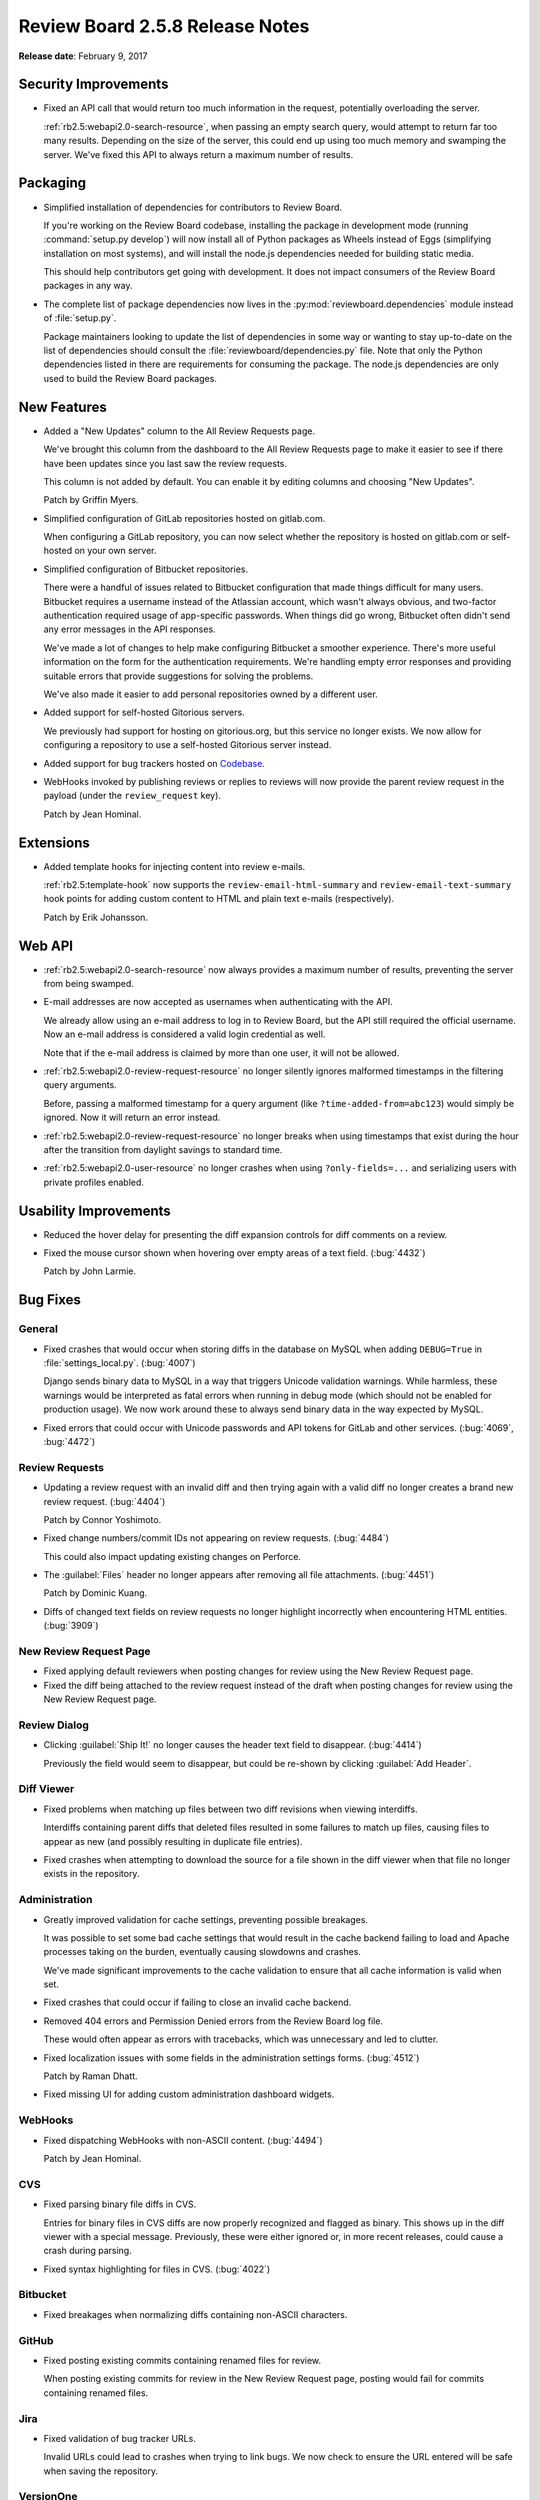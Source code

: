 ================================
Review Board 2.5.8 Release Notes
================================

**Release date**: February 9, 2017


Security Improvements
=====================

* Fixed an API call that would return too much information in the request,
  potentially overloading the server.

  :ref:`rb2.5:webapi2.0-search-resource`, when passing an empty search query,
  would attempt to return far too many results. Depending on the size of the
  server, this could end up using too much memory and swamping the server.
  We've fixed this API to always return a maximum number of results.


Packaging
=========

* Simplified installation of dependencies for contributors to Review Board.

  If you're working on the Review Board codebase, installing the package in
  development mode (running :command:`setup.py develop`) will now install
  all of Python packages as Wheels instead of Eggs (simplifying installation
  on most systems), and will install the node.js dependencies needed for
  building static media.

  This should help contributors get going with development. It does not
  impact consumers of the Review Board packages in any way.

* The complete list of package dependencies now lives in the
  :py:mod:`reviewboard.dependencies` module instead of :file:`setup.py`.

  Package maintainers looking to update the list of dependencies in some way
  or wanting to stay up-to-date on the list of dependencies should consult
  the :file:`reviewboard/dependencies.py` file. Note that only the Python
  dependencies listed in there are requirements for consuming the package.
  The node.js dependencies are only used to build the Review Board packages.


New Features
============

* Added a "New Updates" column to the All Review Requests page.

  We've brought this column from the dashboard to the All Review Requests page
  to make it easier to see if there have been updates since you last saw the
  review requests.

  This column is not added by default. You can enable it by editing columns
  and choosing "New Updates".

  Patch by Griffin Myers.

* Simplified configuration of GitLab repositories hosted on gitlab.com.

  When configuring a GitLab repository, you can now select whether the
  repository is hosted on gitlab.com or self-hosted on your own server.

* Simplified configuration of Bitbucket repositories.

  There were a handful of issues related to Bitbucket configuration that made
  things difficult for many users. Bitbucket requires a username instead of
  the Atlassian account, which wasn't always obvious, and two-factor
  authentication required usage of app-specific passwords. When things did go
  wrong, Bitbucket often didn't send any error messages in the API responses.

  We've made a lot of changes to help make configuring Bitbucket a smoother
  experience. There's more useful information on the form for the
  authentication requirements. We're handling empty error responses and
  providing suitable errors that provide suggestions for solving the problems.

  We've also made it easier to add personal repositories owned by a different
  user.

* Added support for self-hosted Gitorious servers.

  We previously had support for hosting on gitorious.org, but this service no
  longer exists. We now allow for configuring a repository to use a
  self-hosted Gitorious server instead.

* Added support for bug trackers hosted on Codebase_.

* WebHooks invoked by publishing reviews or replies to reviews will now
  provide the parent review request in the payload (under the
  ``review_request`` key).

  Patch by Jean Hominal.


.. _Codebase: https://www.codebasehq.com/


Extensions
==========

* Added template hooks for injecting content into review e-mails.

  :ref:`rb2.5:template-hook` now supports the ``review-email-html-summary``
  and ``review-email-text-summary`` hook points for adding custom content to
  HTML and plain text e-mails (respectively).

  Patch by Erik Johansson.


Web API
=======

* :ref:`rb2.5:webapi2.0-search-resource` now always provides a maximum number
  of results, preventing the server from being swamped.

* E-mail addresses are now accepted as usernames when authenticating with the
  API.

  We already allow using an e-mail address to log in to Review Board, but the
  API still required the official username. Now an e-mail address is
  considered a valid login credential as well.

  Note that if the e-mail address is claimed by more than one user, it will
  not be allowed.

* :ref:`rb2.5:webapi2.0-review-request-resource` no longer silently ignores
  malformed timestamps in the filtering query arguments.

  Before, passing a malformed timestamp for a query argument (like
  ``?time-added-from=abc123``) would simply be ignored. Now it will return an
  error instead.

* :ref:`rb2.5:webapi2.0-review-request-resource` no longer breaks when using
  timestamps that exist during the hour after the transition from daylight
  savings to standard time.

* :ref:`rb2.5:webapi2.0-user-resource` no longer crashes when using
  ``?only-fields=...`` and serializing users with private profiles enabled.


Usability Improvements
======================

* Reduced the hover delay for presenting the diff expansion controls for diff
  comments on a review.

* Fixed the mouse cursor shown when hovering over empty areas of a text field.
  (:bug:`4432`)

  Patch by John Larmie.


Bug Fixes
=========

General
-------

* Fixed crashes that would occur when storing diffs in the database on MySQL
  when adding ``DEBUG=True`` in :file:`settings_local.py`. (:bug:`4007`)

  Django sends binary data to MySQL in a way that triggers Unicode validation
  warnings. While harmless, these warnings would be interpreted as fatal
  errors when running in debug mode (which should not be enabled for
  production usage). We now work around these to always send binary data in
  the way expected by MySQL.

* Fixed errors that could occur with Unicode passwords and API tokens for
  GitLab and other services. (:bug:`4069`, :bug:`4472`)


Review Requests
---------------

* Updating a review request with an invalid diff and then trying again with a
  valid diff no longer creates a brand new review request. (:bug:`4404`)

  Patch by Connor Yoshimoto.

* Fixed change numbers/commit IDs not appearing on review requests.
  (:bug:`4484`)

  This could also impact updating existing changes on Perforce.

* The :guilabel:`Files` header no longer appears after removing all file
  attachments. (:bug:`4451`)

  Patch by Dominic Kuang.

* Diffs of changed text fields on review requests no longer highlight
  incorrectly when encountering HTML entities. (:bug:`3909`)


New Review Request Page
-----------------------

* Fixed applying default reviewers when posting changes for review using the
  New Review Request page.

* Fixed the diff being attached to the review request instead of the draft
  when posting changes for review using the New Review Request page.


Review Dialog
-------------

* Clicking :guilabel:`Ship It!` no longer causes the header text field to
  disappear. (:bug:`4414`)

  Previously the field would seem to disappear, but could be re-shown by
  clicking :guilabel:`Add Header`.


Diff Viewer
-----------

* Fixed problems when matching up files between two diff revisions when
  viewing interdiffs.

  Interdiffs containing parent diffs that deleted files resulted in some
  failures to match up files, causing files to appear as new (and possibly
  resulting in duplicate file entries).

* Fixed crashes when attempting to download the source for a file shown in the
  diff viewer when that file no longer exists in the repository.


Administration
--------------

* Greatly improved validation for cache settings, preventing possible
  breakages.

  It was possible to set some bad cache settings that would result in the
  cache backend failing to load and Apache processes taking on the burden,
  eventually causing slowdowns and crashes.

  We've made significant improvements to the cache validation to ensure that
  all cache information is valid when set.

* Fixed crashes that could occur if failing to close an invalid cache backend.

* Removed 404 errors and Permission Denied errors from the Review Board log
  file.

  These would often appear as errors with tracebacks, which was unnecessary
  and led to clutter.

* Fixed localization issues with some fields in the administration settings
  forms. (:bug:`4512`)

  Patch by Raman Dhatt.

* Fixed missing UI for adding custom administration dashboard widgets.


WebHooks
--------

* Fixed dispatching WebHooks with non-ASCII content. (:bug:`4494`)

  Patch by Jean Hominal.


CVS
---

* Fixed parsing binary file diffs in CVS.

  Entries for binary files in CVS diffs are now properly recognized and
  flagged as binary. This shows up in the diff viewer with a special message.
  Previously, these were either ignored or, in more recent releases, could
  cause a crash during parsing.

* Fixed syntax highlighting for files in CVS. (:bug:`4022`)


Bitbucket
---------

* Fixed breakages when normalizing diffs containing non-ASCII characters.


GitHub
------

* Fixed posting existing commits containing renamed files for review.

  When posting existing commits for review in the New Review Request page,
  posting would fail for commits containing renamed files.


Jira
----

* Fixed validation of bug tracker URLs.

  Invalid URLs could lead to crashes when trying to link bugs. We now check to
  ensure the URL entered will be safe when saving the repository.


VersionOne
----------

* Fixed validation of bug tracker URLs.

  Invalid URLs could lead to crashes when trying to link bugs. We now check to
  ensure the URL entered will be safe when saving the repository.


Contributors
============

* Barret Rennie
* Christian Hammond
* Connor Yoshimoto
* David Trowbridge
* Dominic Kuang
* Erik Johansson
* Griffin Myers
* Jean Hominal
* John Larmie
* Raman Dhatt

